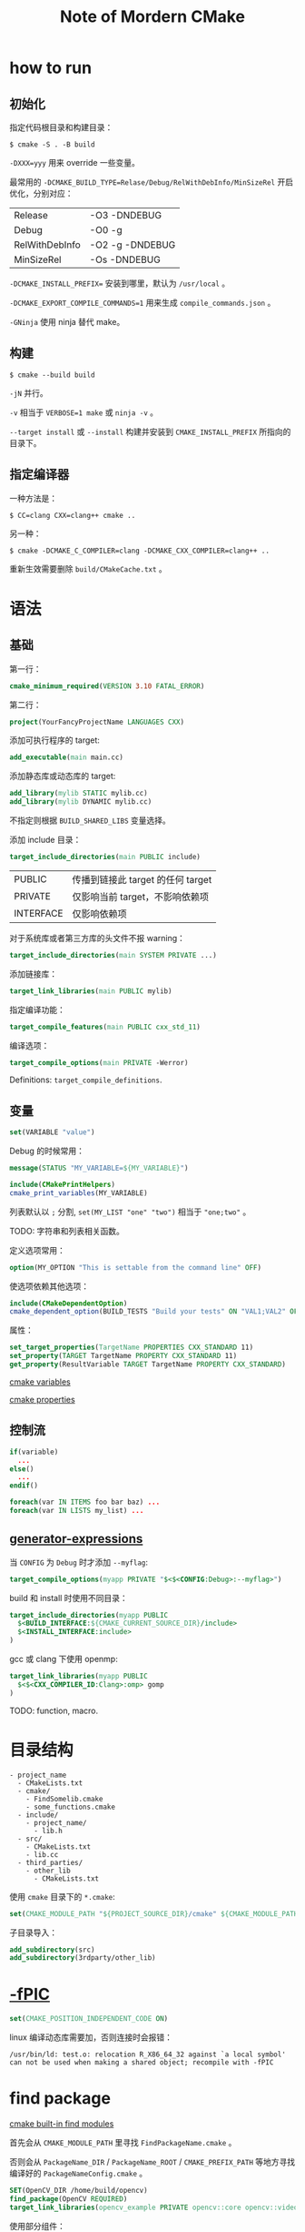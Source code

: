 #+TITLE: Note of Mordern CMake
#+OPTIONS: toc:2 num:3 H:4 ^:nil pri:t
#+HTML_HEAD_EXTRA: <link rel="stylesheet" type="text/css" href="https://gongzhitaao.org/orgcss/org.css" />

* how to run

** 初始化

指定代码根目录和构建目录：
#+begin_src plain
$ cmake -S . -B build
#+end_src

=-DXXX=yyy= 用来 override 一些变量。

最常用的 =-DCMAKE_BUILD_TYPE=Relase/Debug/RelWithDebInfo/MinSizeRel= 开启优化，分别对应：
| Release        | -O3 -DNDEBUG    |
| Debug          | -O0 -g          |
| RelWithDebInfo | -O2 -g -DNDEBUG |
| MinSizeRel     | -Os -DNDEBUG    |

=-DCMAKE_INSTALL_PREFIX== 安装到哪里，默认为 =/usr/local= 。

=-DCMAKE_EXPORT_COMPILE_COMMANDS=1= 用来生成 =compile_commands.json= 。

=-GNinja= 使用 ninja 替代 make。

** 构建

#+begin_src plain
$ cmake --build build
#+end_src

=-jN= 并行。

=-v= 相当于 =VERBOSE=1 make= 或 =ninja -v= 。

=--target install= 或 =--install= 构建并安装到 =CMAKE_INSTALL_PREFIX= 所指向的目录下。

** 指定编译器

一种方法是：
#+begin_src plain
$ CC=clang CXX=clang++ cmake ..
#+end_src

另一种：
#+begin_src plain
$ cmake -DCMAKE_C_COMPILER=clang -DCMAKE_CXX_COMPILER=clang++ ..
#+end_src

重新生效需要删除 =build/CMakeCache.txt= 。

* 语法

** 基础

第一行：
#+begin_src cmake
cmake_minimum_required(VERSION 3.10 FATAL_ERROR)
#+end_src

第二行：
#+begin_src cmake
project(YourFancyProjectName LANGUAGES CXX)
#+end_src

添加可执行程序的 target:
#+begin_src cmake
add_executable(main main.cc)
#+end_src

添加静态库或动态库的 target:
#+begin_src cmake
add_library(mylib STATIC mylib.cc)
add_library(mylib DYNAMIC mylib.cc)
#+end_src

不指定则根据 =BUILD_SHARED_LIBS= 变量选择。

添加 include 目录：
#+begin_src cmake
target_include_directories(main PUBLIC include)
#+end_src

| PUBLIC    | 传播到链接此 target 的任何 target |
| PRIVATE   | 仅影响当前 target，不影响依赖项   |
| INTERFACE | 仅影响依赖项                      |

对于系统库或者第三方库的头文件不报 warning：
#+begin_src cmake
target_include_directories(main SYSTEM PRIVATE ...)
#+end_src

添加链接库：
#+begin_src cmake
target_link_libraries(main PUBLIC mylib)
#+end_src

指定编译功能：
#+begin_src cmake
target_compile_features(main PUBLIC cxx_std_11)
#+end_src

编译选项：
#+begin_src cmake
target_compile_options(main PRIVATE -Werror)
#+end_src

Definitions: =target_compile_definitions=.

** 变量

#+begin_src cmake
set(VARIABLE "value")
#+end_src

Debug 的时候常用：
#+begin_src cmake
message(STATUS "MY_VARIABLE=${MY_VARIABLE}")

include(CMakePrintHelpers)
cmake_print_variables(MY_VARIABLE)
#+end_src

列表默认以 =;= 分割, =set(MY_LIST "one" "two")= 相当于 ="one;two"= 。

TODO: 字符串和列表相关函数。

定义选项常用：
#+begin_src cmake
option(MY_OPTION "This is settable from the command line" OFF)
#+end_src

使选项依赖其他选项：
#+begin_src cmake
include(CMakeDependentOption)
cmake_dependent_option(BUILD_TESTS "Build your tests" ON "VAL1;VAL2" OFF)
#+end_src

属性：
#+begin_src cmake
set_target_properties(TargetName PROPERTIES CXX_STANDARD 11)
set_property(TARGET TargetName PROPERTY CXX_STANDARD 11)
get_property(ResultVariable TARGET TargetName PROPERTY CXX_STANDARD)
#+end_src

[[https://cmake.org/cmake/help/latest/manual/cmake-variables.7.html][cmake variables]]

[[https://cmake.org/cmake/help/latest/manual/cmake-properties.7.html][cmake properties]]


** 控制流

#+begin_src cmake
if(variable)
  ...
else()
  ...
endif()
#+end_src

#+begin_src cmake
foreach(var IN ITEMS foo bar baz) ...
foreach(var IN LISTS my_list) ...
#+end_src

** [[https://cmake.org/cmake/help/latest/manual/cmake-generator-expressions.7.html][generator-expressions]]

当 =CONFIG= 为 =Debug= 时才添加 =--myflag=:
#+begin_src cmake
target_compile_options(myapp PRIVATE "$<$<CONFIG:Debug>:--myflag>")
#+end_src

build 和 install 时使用不同目录：
#+begin_src cmake
target_include_directories(myapp PUBLIC
  $<BUILD_INTERFACE:${CMAKE_CURRENT_SOURCE_DIR}/include>
  $<INSTALL_INTERFACE:include>
)
#+end_src

gcc 或 clang 下使用 openmp:
#+begin_src cmake
target_link_libraries(myapp PUBLIC
  $<$<CXX_COMPILER_ID:Clang>:omp> gomp
)
#+end_src

TODO: function, macro.

* 目录结构

#+begin_src plain
- project_name
  - CMakeLists.txt
  - cmake/
    - FindSomelib.cmake
    - some_functions.cmake
  - include/
    - project_name/
      - lib.h
  - src/
    - CMakeLists.txt
    - lib.cc
  - third_parties/
    - other_lib
      - CMakeLists.txt
#+end_src

使用 =cmake= 目录下的 =*.cmake=:
#+begin_src cmake
set(CMAKE_MODULE_PATH "${PROJECT_SOURCE_DIR}/cmake" ${CMAKE_MODULE_PATH})
#+end_src

子目录导入：
#+begin_src cmake
add_subdirectory(src)
add_subdirectory(3rdparty/other_lib)
#+end_src

* [[https://murphypei.github.io/blog/2018/10/compile-fpic.html][-fPIC]]

#+begin_src cmake
set(CMAKE_POSITION_INDEPENDENT_CODE ON)
#+end_src

linux 编译动态库需要加，否则连接时会报错：
#+begin_src plain
/usr/bin/ld: test.o: relocation R_X86_64_32 against `a local symbol' can not be used when making a shared object; recompile with -fPIC
#+end_src

* find package

[[https://cmake.org/cmake/help/latest/manual/cmake-modules.7.html#find-modules][cmake built-in find modules]]

首先会从 =CMAKE_MODULE_PATH= 里寻找 =FindPackageName.cmake= 。

否则会从 =PackageName_DIR= / =PackageName_ROOT= / =CMAKE_PREFIX_PATH= 等地方寻找编译好的 =PackageNameConfig.cmake= 。

#+begin_src cmake
SET(OpenCV_DIR /home/build/opencv)
find_package(OpenCV REQUIRED)
target_link_libraries(opencv_example PRIVATE opencv::core opencv::video opencv::imgproc)
#+end_src

使用部分组件：
#+begin_src cmake
find_package(OpenCV 3.3 REQUIRED COMPONENTS highgui features2d video)
find_package(Boost 1.50 REQUIRED COMPONENTS filesystem serialization)
#+end_src

对于 components 比较多的库，有时候用非 target 的 link 比较方便：
#+begin_src cmake
target_include_directories(myapp SYSTEM PUBLIC
  ${OpenCV_INCLUDE_DIRS} ${Boost_INCLUDE_DIRS}
)
target_link_libraries(myapp PUBLIC
  ${OpenCV_LIBRARIES} ${Boost_LIBRARIES}
)
#+end_src

一些 C 的包只提供了 =XXX.pc=:
#+begin_src cmake
find_package(PkgConfig REQUIRED)
pkg_check_modules(SDL2 REQUIRED sdl2)
target_link_libraries(my_app ${SDL2_LIBRARIES})
target_include_directories(my_app PUBLIC ${SDL2_INCLUDE_DIRS})
#+end_src

* tools

- <lang>_CLANG_TIDY
- <lang>_CPPLINT
- <lang>_INCLUDE_WHAT_YOU_USE
- LINK_WHAT_YOU_USE

* take away

- 不要字符串满天飞。
- 一切都是 targets 和 properties。
- 不要使用全局函数比如 =include_libraries=, =link_directories=, =link_libraries=, =add_compile_options= 。
- 不要用 =CMAKE_C_FLAGS=, =CMAKE_CXX_FLAGS= 。
- 能用 =PRIVATE= 就不用 =PUBLIC= 。
- 尽量不要用 =file(GLOB SRCS *.cc)= 。
- 善用 =add_subdirectory= 和 =find_package= 组织目录结构。
